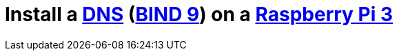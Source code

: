 = Install a https://en.wikipedia.org/wiki/Domain_Name_System[DNS] (https://www.isc.org/downloads/bind/[BIND 9]) on a https://www.raspberrypi.org/products/raspberry-pi-3-model-b-plus/[Raspberry Pi 3]
